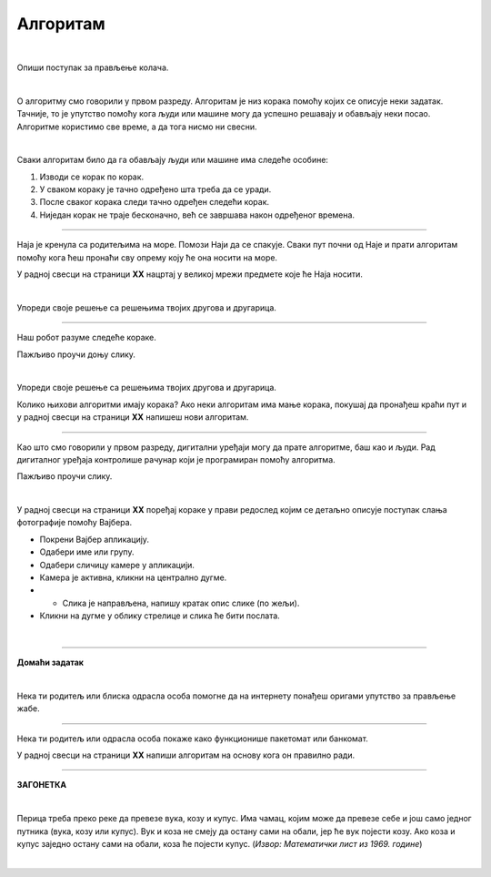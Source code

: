Алгоритам
=========

.. infonote::

 .. image:: ../../_images/robot31.png
    :height: 120
    :align: left

 Када урадиш све задатке и одговориш на сва питања у лекцији знаћеш да својим речима објасниш појам алгоритма.

|

Опиши поступак за прављење колача. 

|

.. image:: ../../_images/kolaci.png
   :height: 500
   :align: center

.. questionnote::

 Да ли је могуће прескочити неки од ових корака? Шта ће се десити? Опиши.

О алгоритму смо говорили у првом разреду. Алгоритам је низ корака помоћу којих се 
описује неки задатак. Тачније, то је упутство помоћу кога људи или машине могу да 
успешно решавају и обављају неки посао. Алгоритме користимо све време, а да тога нисмо ни свесни.

|

Сваки алгоритам било да га обављају људи или машине има следеће особине:

1.	Изводи се корак по корак.
2.	У сваком кораку је тачно одређено шта треба да се уради.
3.	После сваког корака следи тачно одређен следећи корак.
4.	Ниједан корак не траје бесконачно, већ се завршава након одређеног времена.

------------

Наја је кренула са родитељима на море. Помози Наји да се спакује. Сваки пут почни 
од Наје и прати алгоритам помоћу кога ћеш пронаћи сву опрему коју ће она носити на 
море. 

У радној свесци на страници **XX** нацртај у великој мрежи предмете које ће Наја носити.

|

.. image:: ../../_images/slika.png
   :height: 300
   :align: center

Упореди своје решење са решењима твојих другова и другарица.

------------

Наш робот разуме следеће кораке.

.. image:: ../../_images/simboli2.png
   :height: 170
   :align: center

Пажљиво проучи доњу слику.

|

.. image:: ../../_images/alg_oblici.png
   :height: 500
   :align: center


.. questionnote::
 
 Постави робота на браон срце. Окрени га ка зеленом ромбу. У радној свесци на 
 страници **XX** напиши алгоритам који ће омогућити роботу да посети све троуглове, 
 али тако да не пређе преко жутог круга.

 У радној свесци на страници **XX** напиши колико корака има твој алгоритам? 


Упореди своје решење са решењима твојих другова и другарица. 

Колико њихови алгоритми имају корака? Ако неки алгоритам има мање корака, 
покушај да пронађеш краћи пут и у радној свесци на страници **XX** напишеш нови алгоритам.

------------------

Као што смо говорили у првом разреду, дигитални уређаји могу да прате алгоритме, 
баш као и људи. Рад дигиталног уређаја контролише рачунар који је програмиран помоћу 
алгоритма. 

Пажљиво проучи слику.

|

.. image:: ../../_images/vajber.png
   :width: 600
   :align: center

.. questionnote::

 Опиши поступак за слање фотографије помоћу апликације Вајбер.

У радној свесци на страници **XX** поређај кораке у прави редослед којим се детаљно 
описује поступак слања фотографије помоћу Вајбера.

- Покрени Вајбер апликацију.
- Одабери име или групу.
- Одабери сличицу камере у апликацији.
- Камера је активна, кликни на централно дугме.
- - Слика је направљена, напишу кратак опис слике (по жељи). 
- Кликни на дугме у облику стрелице и слика ће бити послата.

.. questionnote::

 Да ли је могуће прескочити неки од ових корака? Шта ће се десити? Опиши.

|

.. image:: ../../_images/robot23.png
    :height: 200
    :align: right

--------------

**Домаћи задатак**

|

Нека ти родитељ или блиска одрасла особа помогне да на интернету понађеш оригами 
упутство за прављење жабе.

--------

Нека ти родитељ или одрасла особа покаже како функционише пакетомат или банкомат. 

У радној свесци на страници **XX** напиши алгоритам на основу кога он правилно ради.

------


**ЗАГОНЕТКА**

|

Перица треба преко реке да превезе вука, козу и купус. Има чамац, којим може да 
превезе себе и још само једног путника (вука, козу или купус). Вук и коза не смеју 
да остану сами на обали, јер ће вук појести козу. Ако коза и купус заједно остану 
сами на обали, коза ће појести купус. (*Извор: Математички лист из 1969. године*)

|

.. image:: ../../_images/perica.png
   :width: 600
   :align: center

.. questionnote::

 У радној свесци на страници **XX** напиши алгоритам помоћу кога ће Перица превести и 
 вука, и козу, и купус на другу страну обале.
